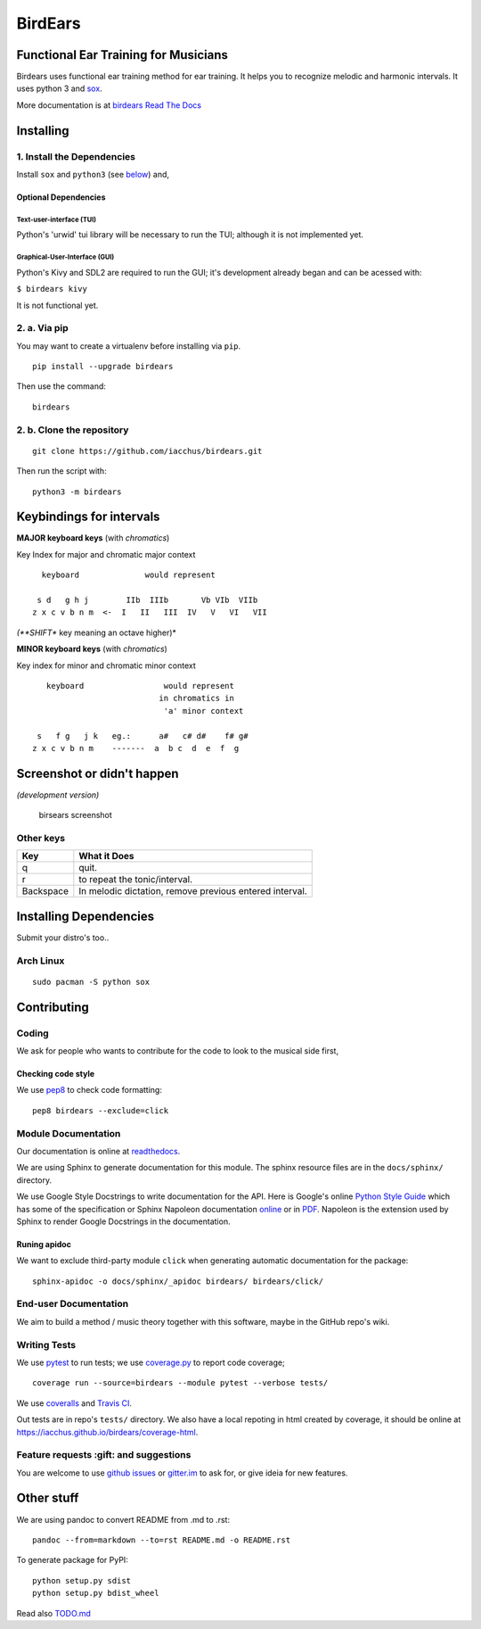 BirdEars
========

|Maintenance| |Travis Build Status| |Coveralls| |Codecov| |Code Climate
coverage| |Code Climate issues| |Code Climate gpa| |Gitter|

|GitHub (pre-)release| |PyPI Status| |PyPI Version| |PyPI Python
Versions| |Waffle.io| |GitHub issues| |Documentation Status|

Functional Ear Training for Musicians
-------------------------------------

Birdears uses functional ear training method for ear training. It helps
you to recognize melodic and harmonic intervals. It uses python 3 and
`sox <http://sox.sourceforge.net/>`__.

More documentation is at `birdears Read The
Docs <https://birdears.readthedocs.io>`__

Installing
----------

1. Install the Dependencies
~~~~~~~~~~~~~~~~~~~~~~~~~~~

Install ``sox`` and ``python3`` (see
`below <https://github.com/iacchus/birdears#installing--dependencies>`__)
and,

Optional Dependencies
^^^^^^^^^^^^^^^^^^^^^

Text-user-interface (TUI)
'''''''''''''''''''''''''

Python's 'urwid' tui library will be necessary to run the TUI; although
it is not implemented yet.

Graphical-User-Interface (GUI)
''''''''''''''''''''''''''''''

Python's Kivy and SDL2 are required to run the GUI; it's development
already began and can be acessed with:

``$ birdears kivy``

It is not functional yet.

2. a. Via pip
~~~~~~~~~~~~~

You may want to create a virtualenv before installing via ``pip``.

::

    pip install --upgrade birdears

Then use the command:

::

    birdears

2. b. Clone the repository
~~~~~~~~~~~~~~~~~~~~~~~~~~

::

    git clone https://github.com/iacchus/birdears.git

Then run the script with:

::

    python3 -m birdears

Keybindings for intervals
-------------------------

**MAJOR keyboard keys** (with *chromatics*)

Key Index for major and chromatic major context

::

      keyboard              would represent

     s d   g h j        IIb  IIIb       Vb VIb  VIIb
    z x c v b n m  <-  I   II   III  IV   V   VI   VII

*(**SHIFT** key meaning an octave higher)*

**MINOR keyboard keys** (with *chromatics*)

Key index for minor and chromatic minor context

::

       keyboard                 would represent
                               in chromatics in
                                'a' minor context

     s   f g   j k   eg.:      a#   c# d#    f# g#
    z x c v b n m    -------  a  b c  d  e  f  g

Screenshot or didn't happen
---------------------------

*(development version)*

.. figure:: https://i.imgur.com/PSZCL2a.png
   :alt: birsears screenshot

   birsears screenshot

Other keys
~~~~~~~~~~

+-------------+-----------------------------------------------------------+
| Key         | What it Does                                              |
+=============+===========================================================+
| q           | quit.                                                     |
+-------------+-----------------------------------------------------------+
| r           | to repeat the tonic/interval.                             |
+-------------+-----------------------------------------------------------+
| Backspace   | In melodic dictation, remove previous entered interval.   |
+-------------+-----------------------------------------------------------+

Installing Dependencies
-----------------------

Submit your distro's too..

Arch Linux
~~~~~~~~~~

::

    sudo pacman -S python sox

Contributing
------------

Coding
~~~~~~

We ask for people who wants to contribute for the code to look to the
musical side first,

Checking code style
^^^^^^^^^^^^^^^^^^^

We use `pep8 <https://pypi.python.org/pypi/pep8>`__ to check code
formatting:

::

    pep8 birdears --exclude=click

Module Documentation
~~~~~~~~~~~~~~~~~~~~

Our documentation is online at
`readthedocs <https://birdears.readthedocs.io>`__.

We are using Sphinx to generate documentation for this module. The
sphinx resource files are in the ``docs/sphinx/`` directory.

We use Google Style Docstrings to write documentation for the API. Here
is Google's online `Python Style
Guide <https://google.github.io/styleguide/pyguide.html>`__ which has
some of the specification or Sphinx Napoleon documentation
`online <http://www.sphinx-doc.org/en/stable/ext/napoleon.html>`__ or in
`PDF <https://readthedocs.org/projects/sphinxcontrib-napoleon/downloads/pdf/latest/>`__.
Napoleon is the extension used by Sphinx to render Google Docstrings in
the documentation.

Runing apidoc
^^^^^^^^^^^^^

We want to exclude third-party module ``click`` when generating
automatic documentation for the package:

::

    sphinx-apidoc -o docs/sphinx/_apidoc birdears/ birdears/click/

End-user Documentation
~~~~~~~~~~~~~~~~~~~~~~

We aim to build a method / music theory together with this software,
maybe in the GitHub repo's wiki.

Writing Tests
~~~~~~~~~~~~~

We use `pytest <https://docs.pytest.org/en/latest/>`__ to run tests; we
use `coverage.py <https://coverage.readthedocs.io>`__ to report code
coverage;

::

    coverage run --source=birdears --module pytest --verbose tests/

We use `coveralls <https://coveralls.io/github/iacchus/birdears>`__ and
`Travis CI <https://travis-ci.org/iacchus/birdears>`__.

Out tests are in repo's ``tests/`` directory. We also have a local
repoting in html created by coverage, it should be online at
https://iacchus.github.io/birdears/coverage-html.

Feature requests :gift: and suggestions
~~~~~~~~~~~~~~~~~~~~~~~~~~~~~~~~~~~~~~~

You are welcome to use `github
issues <https://github.com/iacchus/birdears/issues>`__ or
`gitter.im <https://gitter.im/birdears/Lobby>`__ to ask for, or give
ideia for new features.

Other stuff
-----------

We are using pandoc to convert README from .md to .rst:

::

    pandoc --from=markdown --to=rst README.md -o README.rst

To generate package for PyPI:

::

    python setup.py sdist
    python setup.py bdist_wheel

Read also `TODO.md <TODO.md>`__

.. |Maintenance| image:: https://img.shields.io/maintenance/yes/2017.svg?style=flat
   :target: https://github.com/iacchus/birdears/issues/new?title=Is+birdears+still+maintained&body=Please+file+an+issue+if+the+maintained+button+says+no
.. |Travis Build Status| image:: https://img.shields.io/travis/iacchus/birdears.svg?style=flat&label=build
   :target: https://travis-ci.org/iacchus/birdears
.. |Coveralls| image:: https://img.shields.io/coveralls/iacchus/birdears.svg?style=flat&label=Coveralls
   :target: https://coveralls.io/github/iacchus/birdears
.. |Codecov| image:: https://img.shields.io/codecov/c/github/iacchus/birdears.svg?style=flat&label=Codecov
   :target: https://codecov.io/gh/iacchus/birdears
.. |Code Climate coverage| image:: https://img.shields.io/codeclimate/coverage/github/iacchus/birdears.svg?style=flat&label=Codeclimate
   :target: https://codeclimate.com/github/iacchus/birdears
.. |Code Climate issues| image:: https://img.shields.io/codeclimate/issues/github/iacchus/birdears.svg?style=flat&label=cclimate-issues
   :target: https://codeclimate.com/github/iacchus/birdears/issues
.. |Code Climate gpa| image:: https://img.shields.io/codeclimate/github/iacchus/birdears.svg?style=flat&label=cclimate-GPA
   :target: https://codeclimate.com/github/iacchus/birdears
.. |Gitter| image:: https://img.shields.io/gitter/room/birdears/Lobby.svg?style=flat
   :target: https://gitter.im/birdears/Lobby
.. |GitHub (pre-)release| image:: https://img.shields.io/github/release/iacchus/birdears/all.svg?style=flat
   :target: https://github.com/iacchus/birdears/releases
.. |PyPI Status| image:: https://img.shields.io/pypi/status/birdears.svg?style=flat&label=pypi-status
   :target: https://pypi.python.org/pypi/birdears
.. |PyPI Version| image:: https://img.shields.io/pypi/v/birdears.svg?style=flat
   :target: https://pypi.python.org/pypi/birdears
.. |PyPI Python Versions| image:: https://img.shields.io/pypi/pyversions/birdears.svg?style=flat
   :target: https://pypi.python.org/pypi/birdears
.. |Waffle.io| image:: https://img.shields.io/waffle/label/iacchus/birdears/in%20progress.svg?style=flat
   :target: https://waffle.io/iacchus/birdears
.. |GitHub issues| image:: https://img.shields.io/github/issues/iacchus/birdears.svg?style=flat&label=gh-issues
   :target: https://github.com/iacchus/birdears/issues
.. |Documentation Status| image:: https://readthedocs.org/projects/birdears/badge/?version=latest
   :target: https://birdears.readthedocs.io/en/latest/?badge=latest


